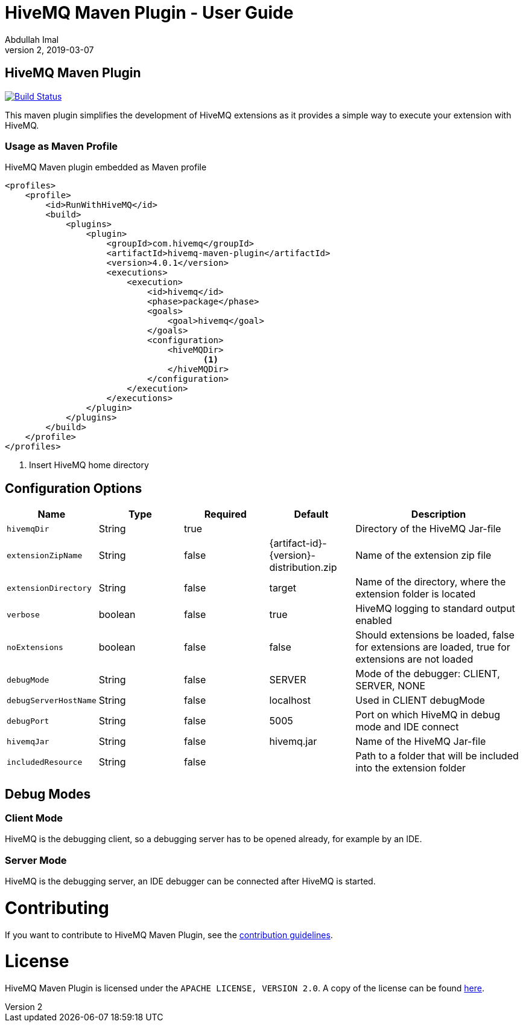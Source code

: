 = HiveMQ Maven Plugin - User Guide
Abdullah Imal
v2, 2019-03-07

== HiveMQ Maven Plugin

image:https://travis-ci.org/hivemq/hivemq-maven-plugin.png?branch=master["Build Status", link="https://travis-ci.org/hivemq/hivemq-maven-plugin"]

This maven plugin simplifies the development of HiveMQ extensions as it provides a simple way to execute your extension with HiveMQ.

=== Usage as Maven Profile

[source,xml]
.HiveMQ Maven plugin embedded as Maven profile
----
<profiles>
    <profile>
        <id>RunWithHiveMQ</id>
        <build>
            <plugins>
                <plugin>
                    <groupId>com.hivemq</groupId>
                    <artifactId>hivemq-maven-plugin</artifactId>
                    <version>4.0.1</version>
                    <executions>
                        <execution>
                            <id>hivemq</id>
                            <phase>package</phase>
                            <goals>
                                <goal>hivemq</goal>
                            </goals>
                            <configuration>
                                <hiveMQDir>
                                       <1>
                                </hiveMQDir>
                            </configuration>
                        </execution>
                    </executions>
                </plugin>
            </plugins>
        </build>
    </profile>
</profiles>
----
<1> Insert HiveMQ home directory

== Configuration Options

[cols="1m,1,1,1,2" options="header"]
|===

|Name
|Type
|Required
|Default
|Description

|hivemqDir
|String
|true
|
|Directory of the HiveMQ Jar-file

|extensionZipName
|String
|false
|{artifact-id}-{version}-distribution.zip
|Name of the extension zip file

|extensionDirectory
|String
|false
|target
|Name of the directory, where the extension folder is located

|verbose
|boolean
|false
|true
|HiveMQ logging to standard output enabled

|noExtensions
|boolean
|false
|false
|Should extensions be loaded, false for extensions are loaded, true for extensions are not loaded

|debugMode
|String
|false
|SERVER
|Mode of the debugger: CLIENT, SERVER, NONE

|debugServerHostName
|String
|false
|localhost
|Used in CLIENT debugMode

|debugPort
|String
|false
|5005
|Port on which HiveMQ in debug mode and IDE connect

|hivemqJar
|String
|false
|hivemq.jar
|Name of the HiveMQ Jar-file

|includedResource
|String
|false
|
|Path to a folder that will be included into the extension folder
|===


== Debug Modes

=== Client Mode

HiveMQ is the debugging client, so a debugging server has to be opened already, for example by an IDE.


=== Server Mode

HiveMQ is the debugging server, an IDE debugger can be connected after HiveMQ is started.

= Contributing

If you want to contribute to HiveMQ Maven Plugin, see the link:CONTRIBUTING.md[contribution guidelines].

= License

HiveMQ Maven Plugin is licensed under the `APACHE LICENSE, VERSION 2.0`. A copy of the license can be found link:LICENSE.txt[here].

